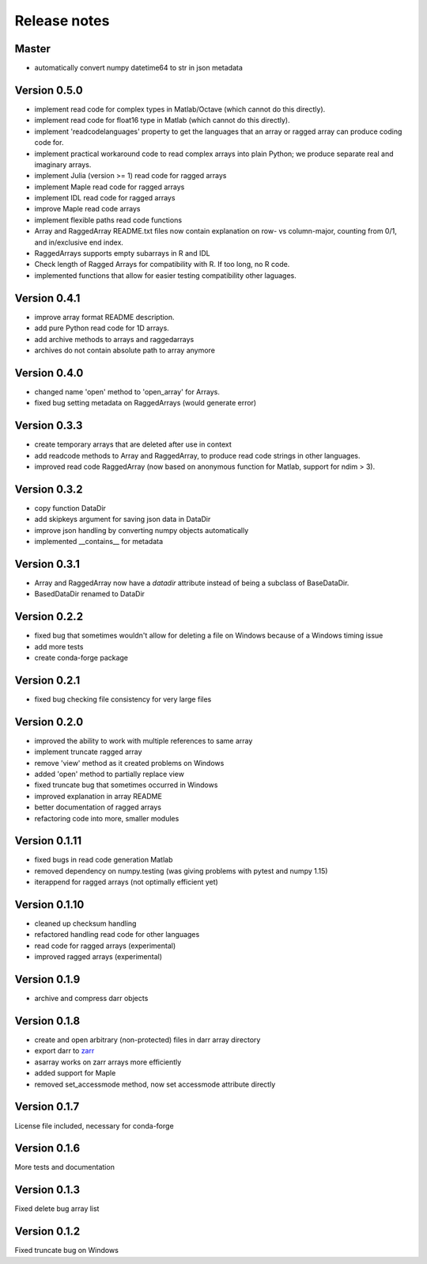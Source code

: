 Release notes
=============

Master
------
- automatically convert numpy datetime64 to str in json metadata

Version 0.5.0
-------------
- implement read code for complex types in Matlab/Octave (which cannot do
  this directly).
- implement read code for float16 type in Matlab (which cannot do
  this directly).
- implement 'readcodelanguages' property to get the languages that an array
  or ragged array can produce coding code for.
- implement practical workaround code to read complex arrays into plain
  Python; we produce separate real and imaginary arrays.
- implement Julia (version >= 1) read code for ragged arrays
- implement Maple read code for ragged arrays
- implement IDL read code for ragged arrays
- improve Maple read code arrays
- implement flexible paths read code functions
- Array and RaggedArray README.txt files now contain explanation on row- vs
  column-major, counting from 0/1, and in/exclusive end index.
- RaggedArrays supports empty subarrays in R and IDL
- Check length of Ragged Arrays for compatibility with R. If too long, no R
  code.
- implemented functions that allow for easier testing compatibility other
  laguages.

Version 0.4.1
-------------
- improve array format README description.
- add pure Python read code for 1D arrays.
- add archive methods to arrays and raggedarrays
- archives do not contain absolute path to array anymore

Version 0.4.0
-------------
- changed name 'open' method to 'open_array' for Arrays.
- fixed bug setting metadata on RaggedArrays (would generate error)

Version 0.3.3
-------------
- create temporary arrays that are deleted after use in context
- add readcode methods to Array and RaggedArray, to produce read code strings
  in other languages.
- improved read code RaggedArray (now based on anonymous
  function for Matlab, support for ndim > 3).


Version 0.3.2
-------------
- copy function DataDir
- add skipkeys argument for saving json data in DataDir
- improve json handling by converting numpy objects automatically
- implemented __contains__ for metadata


Version 0.3.1
-------------
- Array and RaggedArray now have a `datadir` attribute instead of being a
  subclass of BaseDataDir.
- BasedDataDir renamed to DataDir


Version 0.2.2
-------------
- fixed bug that sometimes wouldn't allow for deleting a file on Windows
  because of a Windows timing issue
- add more tests
- create conda-forge package


Version 0.2.1
-------------
- fixed bug checking file consistency for very large files


Version 0.2.0
--------------
- improved the ability to work with multiple references to same array
- implement truncate ragged array
- remove 'view' method as it created problems on Windows
- added 'open' method to partially replace view
- fixed truncate bug that sometimes occurred in Windows
- improved explanation in array README
- better documentation of ragged arrays
- refactoring code into more, smaller modules


Version 0.1.11
--------------
- fixed bugs in read code generation Matlab
- removed dependency on numpy.testing (was giving problems with pytest and
  numpy 1.15)
- iterappend for ragged arrays (not optimally efficient yet)

Version 0.1.10
--------------
- cleaned up checksum handling
- refactored handling read code for other languages
- read code for ragged arrays (experimental)
- improved ragged arrays (experimental)

Version 0.1.9
-------------
- archive and compress darr objects

Version 0.1.8
-------------
- create and open arbitrary (non-protected) files in darr array directory
- export darr to `zarr <https://github.com/zarr-developers/zarr>`__
- asarray works on zarr arrays more efficiently
- added support for Maple
- removed set_accessmode method, now set accessmode attribute directly

Version 0.1.7
-------------
License file included, necessary for conda-forge

Version 0.1.6
-------------
More tests and documentation

Version 0.1.3
-------------
Fixed delete bug array list

Version 0.1.2
-------------
Fixed truncate bug on Windows